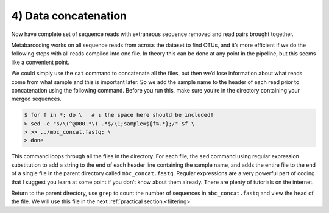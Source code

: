 .. _data_concat:

===================================
4) Data concatenation
===================================

Now have complete set of sequence reads with extraneous sequence removed and read pairs brought together.

Metabarcoding works on all sequence reads from across the dataset to find OTUs, and it’s more efficient if we do the following steps with all reads compiled into one file. In theory this can be done at any point in the pipeline, but this seems like a convenient point.

We could simply use the ``cat`` command to concatenate all the files, but then we’d lose information about what reads come from what sample and this is important later. So we add the sample name to the header of each read prior to concatenation using the following command. Before you run this, make sure you’re in the directory containing your merged sequences.

.. code-block:: bash 

	$ for f in *; do \   # ​↓​ the space here should be included!
	> sed -e "s/\(^@D00.*\) .*$/\1;sample=${f%.*};/" $f \
	> >> ../mbc_concat.fastq; \
	> done

This command loops through all the files in the directory. For each file, the ``sed`` command using regular expression substitution to add a string to the end of each header line containing the sample name, and adds the entire file to the end of a single file in the parent directory called ``​mbc_concat.fastq​``. Regular expressions are a very powerful part of coding that I suggest you learn at some point if you don’t know about them already. There are plenty of tutorials on the internet.

Return to the parent directory, use ``grep`` to count the number of sequences in ``​mbc_concat.fastq`` ​and view the ``​head​`` of the file. We will use this file in the next :ref:`practical section.<filtering>`

